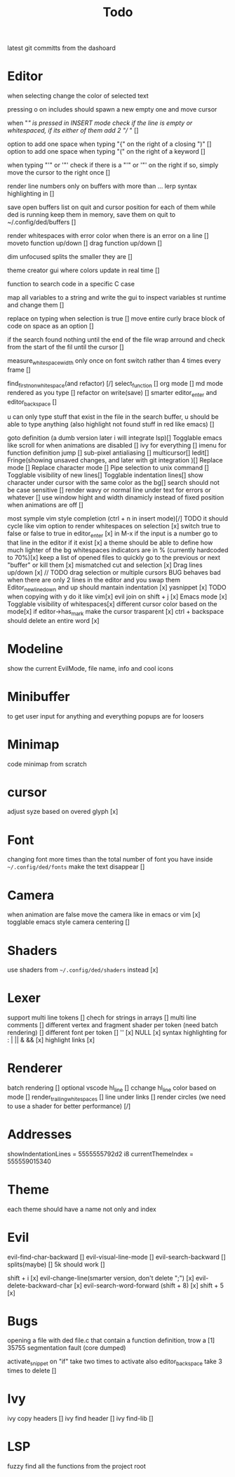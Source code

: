 #+title: Todo



latest git committs from the dashoard

* Editor




when selecting change the color of selected text

pressing o on includes should spawn a new empty one and move cursor


when "/" is pressed in INSERT mode check if the line is empty or whitespaced,
if its either of them add 2 "// " []

option to add one space when typing "{" on the right of a closing ")" []
option to add one space when typing "(" on the right of a keyword []

when typing "'" or '"' check if there is a "'" or '"' on the right if so, simply move the cursor to the right once []


render line numbers only on buffers with more than ...
lerp syntax highlighting in []

save open buffers list on quit and cursor position for each of them 
while ded is running keep them in memory, save them on quit to 
~/.config/ded/buffers []

render whitespaces with error color when there is an error on a line []
moveto function up/down []
drag function up/down []

dim unfocused splits the smaller they are []


theme creator gui where colors update in real time []

function to search code in a specific C case 

map all variables to a string  and write the gui  to inspect variables st runtime and change them []

replace on typing when selection is true []
move entire curly brace block of code on space as an option []

if the search found nothing until the end of the file wrap arround
and check from the start of the fil until the cursor []



measure_whitespace_width only once on font switch rather
than 4 times every frame []

find_first_non_whitespace(and refactor) [/]
select_function []
org mode []
md mode rendered as you type []
refactor on write(save) []
smarter editor_enter and editor_backspace []

u can only type stuff that exist in the file in the
search buffer, u should be able to type anything
(also highlight not found stuff in red like emacs) []

goto definition (a dumb version later i will integrate lsp)[]
Togglable emacs like scroll for when animations are disabled []
ivy for everything []
imenu for function definition jump []
sub-pixel antialiasing []
multicursor[]
Iedit[]
Fringe(showing unsaved changes, and later with git integration )[]
Replace mode []
Replace character mode []
Pipe selection to unix command []
Togglable visibility of new lines[]
Togglable indentation lines[]
show character under cursor with the same color as the bg[]
search should not be case sensitive []
render wavy or normal line under text for errors or whatever []
use window hight and width dinamicly instead of fixed position when animations are off []





most symple vim style completion (ctrl + n in insert mode)[/] TODO it should cycle like vim
option to render whitespaces on selection [x]
switch true to false or false to true in editor_enter [x]
in M-x if the input is a number
go to that line in the editor if it exist [x]
a theme should be able to define how much lighter of the bg
whitespaces indicators are in % (currently hardcoded to 70%)[x]
keep a list of opened files to quickly
go to the previous or next "buffer" or kill them [x]
mismatched cut and selection [x]
Drag lines up/down [x] // TODO drag selection or multiple cursors BUG behaves bad when there are only 2 lines in the editor and you swap them
Editor_new_line_down and up should mantain indentation [x]
yasnippet [x] TODO
when copying with y do it like vim[x]
evil join on shift + j [x]
Emacs mode [x]
Togglable visibility of whitespaces[x]
different cursor color based on the mode[x]
if editor->has_mark make the cursor trasparent [x]
ctrl + backspace should delete an entire word [x]
* Modeline
show the current EvilMode, file name, info and cool icons
* Minibuffer
to get user input for anything and everything popups are for loosers
* Minimap
code minimap from scratch
* cursor
adjust syze based on overed glyph [x]
* Font
changing font more times than the total number of font you have inside =~/.config/ded/fonts=
make the text disappear []
* Camera
 when animation are false move the camera like in emacs or vim [x]
 togglable emacs style camera centering []
* Shaders
use shaders from =~/.config/ded/shaders= instead [x]
* Lexer
support multi line tokens []
chech for strings in arrays []
multi line comments []
different vertex and fragment shader per token (need batch rendering) []
different font per token []
'' [x]
NULL [x]
syntax highlighting for : | || & && [x]
highlight links [x]
* Renderer 
batch rendering []
optional vscode hl_line []
cchange hl_line color based on mode []
render_trailing_whitespaces []
line under links []
render circles (we need to use a shader for better performance) [/]
* Addresses
 showIndentationLines = 5555555792d2 i8
 currentThemeIndex    = 555559015340
* Theme
each theme should have a name not only and index
* Evil
evil-find-char-backward []
evil-visual-line-mode []
evil-search-backward []
splits(maybe)   []
5k should work []

shift + i [x]
evil-change-line(smarter version, don't delete ";") [x]
evil-delete-backward-char [x]
evil-search-word-forward (shift + 8) [x]
shift + 5 [x]
* Bugs
opening a file with ded file.c that contain a
function definition, trow a [1] 35755 segmentation fault (core dumped)

activate_snippet on "if" take two times to activate
also editor_backspace take 3 times to delete []
* Ivy
ivy copy headers []
ivy find header []
ivy find-lib []
* LSP
fuzzy find all the functions from the project root 


